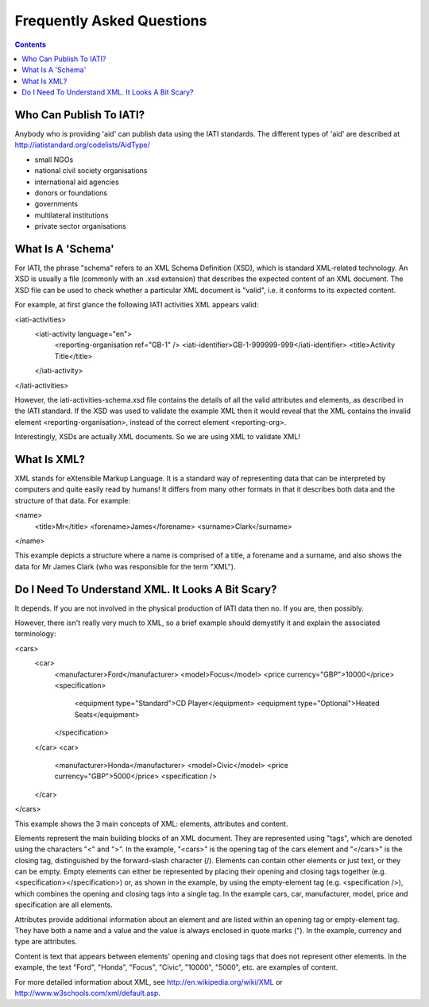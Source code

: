 ﻿Frequently Asked Questions
^^^^^^^^^^^^^^^^^^^^^^^^^^^

.. contents ::

 
Who Can Publish To IATI?
=========================

Anybody who is providing 'aid' can publish data using the IATI standards. The different types of 'aid' are described at http://iatistandard.org/codelists/AidType/ 

- small NGOs
- national civil society organisations
- international aid agencies
- donors or foundations
- governments
- multilateral institutions
- private sector organisations




What Is A 'Schema'
===================

For IATI, the phrase "schema" refers to an XML Schema Definition (XSD), which is standard XML-related technology. An XSD is usually a file (commonly with an .xsd extension) that describes the expected content of an XML document. The XSD file can be used to check whether a particular XML document is "valid", i.e. it conforms to its expected content.

For example, at first glance the following IATI activities XML appears valid:

<iati-activities>
  <iati-activity language="en">
    <reporting-organisation ref="GB-1" />
    <iati-identifier>GB-1-999999-999</iati-identifier>
    <title>Activity Title</title>
  </iati-activity>
</iati-activities>

However, the iati-activities-schema.xsd file contains the details of all the valid attributes and elements, as described in the IATI standard. If the XSD was used to validate the example XML then it would reveal that the XML contains the invalid element <reporting-organisation>, instead of the correct element <reporting-org>.

Interestingly, XSDs are actually XML documents. So we are using XML to validate XML!




What Is XML?
============

XML stands for eXtensible Markup Language. It is a standard way of representing data that can be interpreted by computers and quite easily read by humans! It differs from many other formats in that it describes both data and the structure of that data. For example:

<name>
  <title>Mr</title>
  <forename>James</forename>
  <surname>Clark</surname>
</name>

This example depicts a structure where a name is comprised of a title, a forename and a surname, and also shows the data for Mr James Clark (who was responsible for the term "XML").


 
 
Do I Need To Understand XML. It Looks A Bit Scary?
==================================================

It depends. If you are not involved in the physical production of IATI data then no. If you are, then possibly.

However, there isn't really very much to XML, so a brief example should demystify it and explain the associated terminology:

<cars>
  <car>
    <manufacturer>Ford</manufacturer>
    <model>Focus</model>
    <price currency="GBP">10000</price>
    <specification>
      <equipment type="Standard">CD Player</equipment>
      <equipment type="Optional">Heated Seats</equipment>
    </specification>
  </car>
  <car>
    <manufacturer>Honda</manufacturer>
    <model>Civic</model>
    <price currency="GBP">5000</price>
    <specification />
  </car>
</cars>

This example shows the 3 main concepts of XML: elements, attributes and content.

Elements represent the main building blocks of an XML document. They are represented using "tags", which are denoted using the characters "<" and ">". In the example, "<cars>" is the opening tag of the cars element and "</cars>" is the closing tag, distinguished by the forward-slash character (/). Elements can contain other elements or just text, or they can be empty. Empty elements can either be represented by placing their opening and closing tags together (e.g. <specification></specification>) or, as shown in the example, by using the empty-element tag (e.g. <specification />), which combines the opening and closing tags into a single tag. In the example cars, car, manufacturer, model, price and specification are all elements.

Attributes provide additional information about an element and are listed within an opening tag or empty-element tag. They have both a name and a value and the value is always enclosed in quote marks ("). In the example, currency and type are attributes.

Content is text that appears between elements' opening and closing tags that does not represent other elements. In the example, the text "Ford", "Honda", "Focus", "Civic", "10000", "5000", etc. are examples of content.

For more detailed information about XML, see http://en.wikipedia.org/wiki/XML or http://www.w3schools.com/xml/default.asp.